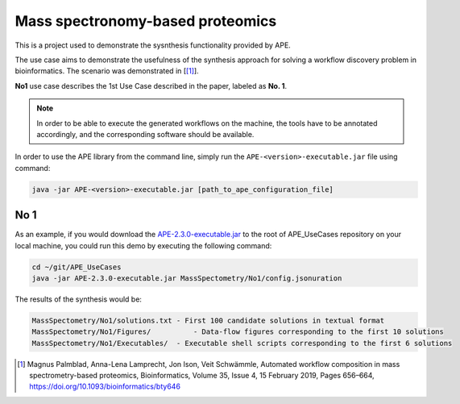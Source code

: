 Mass spectronomy-based proteomics
=================================

This is a project used to demonstrate the sysnthesis functionality 
provided by APE.

The use case aims to demonstrate the usefulness of the synthesis 
approach for solving a workflow discovery problem in bioinformatics. 
The scenario was demonstrated in [[1]_].
	
**No1** use case describes the 1st Use Case described in the paper, 
labeled as **No. 1**.

.. note:: 
    In order to be able to execute the generated 
    workflows on the machine, the tools have to be annotated 
    accordingly, and the corresponding software should be 
    available.

In order to use the APE library from the command line, simply run the ``APE-<version>-executable.jar`` file using command:

.. code-block:: shell

    java -jar APE-<version>-executable.jar [path_to_ape_configuration_file]

No 1
^^^^

As an example, if you would download the 
`APE-2.3.0-executable.jar <https://repo.maven.apache.org/maven2/io/github/sanctuuary/APE/2.3.0/APE-2.3.0-executable.jar>`_ 
to the root of APE_UseCases repository on your local machine, 
you could run this demo by executing the following command:

.. code-block:: shell

    cd ~/git/APE_UseCases
    java -jar APE-2.3.0-executable.jar MassSpectometry/No1/config.jsonuration

The results of the synthesis would be:

.. code-block:: shell

    MassSpectometry/No1/solutions.txt - First 100 candidate solutions in textual format
    MassSpectometry/No1/Figures/          - Data-flow figures corresponding to the first 10 solutions
    MassSpectometry/No1/Executables/  - Executable shell scripts corresponding to the first 6 solutions

.. [1] Magnus Palmblad, Anna-Lena Lamprecht, Jon Ison, Veit Schwämmle, 
       Automated workflow composition in mass spectrometry-based proteomics, 
       Bioinformatics, Volume 35, Issue 4, 15 February 2019, Pages 656–664, 
       https://doi.org/10.1093/bioinformatics/bty646
